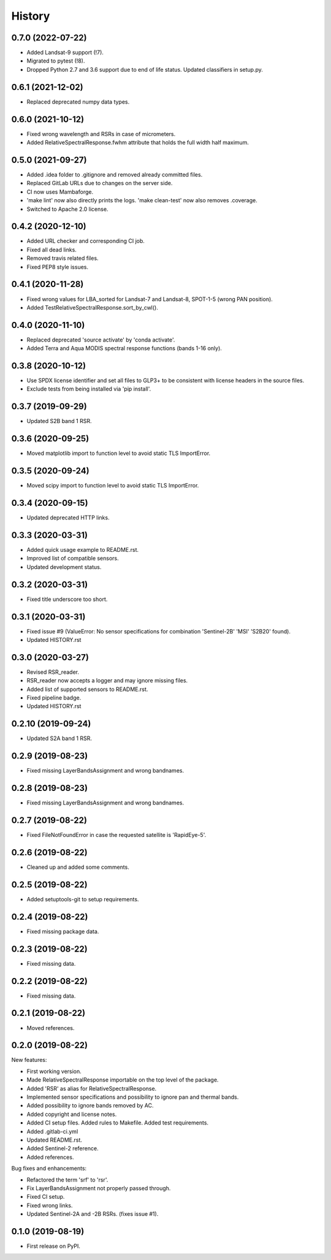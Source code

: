 =======
History
=======

0.7.0 (2022-07-22)
------------------

* Added Landsat-9 support (!7).
* Migrated to pytest (!8).
* Dropped Python 2.7 and 3.6 support due to end of life status. Updated classifiers in setup.py.

0.6.1 (2021-12-02)
------------------

* Replaced deprecated numpy data types.


0.6.0 (2021-10-12)
------------------

* Fixed wrong wavelength and RSRs in case of micrometers.
* Added RelativeSpectralResponse.fwhm attribute that holds the full width half maximum.


0.5.0 (2021-09-27)
------------------

* Added .idea folder to .gitignore and removed already committed files.
* Replaced GitLab URLs due to changes on the server side.
* CI now uses Mambaforge.
* 'make lint' now also directly prints the logs. 'make clean-test' now also removes .coverage.
* Switched to Apache 2.0 license.


0.4.2 (2020-12-10)
------------------

* Added URL checker and corresponding CI job.
* Fixed all dead links.
* Removed travis related files.
* Fixed PEP8 style issues.


0.4.1 (2020-11-28)
------------------

* Fixed wrong values for LBA_sorted for Landsat-7 and Landsat-8, SPOT-1-5 (wrong PAN position).
* Added TestRelativeSpectralResponse.sort_by_cwl().


0.4.0 (2020-11-10)
------------------

* Replaced deprecated 'source activate' by 'conda activate'.
* Added Terra and Aqua MODIS spectral response functions (bands 1-16 only).


0.3.8 (2020-10-12)
------------------

* Use SPDX license identifier and set all files to GLP3+ to be consistent with license headers in the source files.
* Exclude tests from being installed via 'pip install'.


0.3.7 (2019-09-29)
-------------------

* Updated S2B band 1 RSR.


0.3.6 (2020-09-25)
------------------

* Moved matplotlib import to function level to avoid static TLS ImportError.


0.3.5 (2020-09-24)
------------------

* Moved scipy import to function level to avoid static TLS ImportError.


0.3.4 (2020-09-15)
------------------

* Updated deprecated HTTP links.


0.3.3 (2020-03-31)
------------------

* Added quick usage example to README.rst.
* Improved list of compatible sensors.
* Updated development status.


0.3.2 (2020-03-31)
------------------

* Fixed title underscore too short.


0.3.1 (2020-03-31)
------------------

* Fixed issue #9 (ValueError: No sensor specifications for combination 'Sentinel-2B' 'MSI' 'S2B20' found).
* Updated HISTORY.rst


0.3.0 (2020-03-27)
------------------

* Revised RSR_reader.
* RSR_reader now accepts a logger and may ignore missing files.
* Added list of supported sensors to README.rst.
* Fixed pipeline badge.
* Updated HISTORY.rst


0.2.10 (2019-09-24)
-------------------

* Updated S2A band 1 RSR.


0.2.9 (2019-08-23)
------------------

* Fixed missing LayerBandsAssignment and wrong bandnames.


0.2.8 (2019-08-23)
------------------

* Fixed missing LayerBandsAssignment and wrong bandnames.


0.2.7 (2019-08-22)
------------------

* Fixed FileNotFoundError in case the requested satellite is 'RapidEye-5'.


0.2.6 (2019-08-22)
------------------

* Cleaned up and added some comments.


0.2.5 (2019-08-22)
------------------

* Added setuptools-git to setup requirements.


0.2.4 (2019-08-22)
------------------

* Fixed missing package data.


0.2.3 (2019-08-22)
------------------

* Fixed missing data.


0.2.2 (2019-08-22)
------------------

* Fixed missing data.


0.2.1 (2019-08-22)
------------------

* Moved references.


0.2.0 (2019-08-22)
------------------

New features:

* First working version.
* Made RelativeSpectralResponse importable on the top level of the package.
* Added 'RSR' as alias for RelativeSpectralResponse.
* Implemented sensor specifications and possibility to ignore pan and thermal bands.
* Added possibility to ignore bands removed by AC.
* Added copyright and license notes.
* Added CI setup files. Added rules to Makefile. Added test requirements.
* Added .gitlab-ci.yml
* Updated README.rst.
* Added Sentinel-2 reference.
* Added references.

Bug fixes and enhancements:

* Refactored the term 'srf' to 'rsr'.
* Fix LayerBandsAssignment not properly passed through.
* Fixed CI setup.
* Fixed wrong links.
* Updated Sentinel-2A and -2B RSRs. (fixes issue #1).


0.1.0 (2019-08-19)
------------------

* First release on PyPI.
